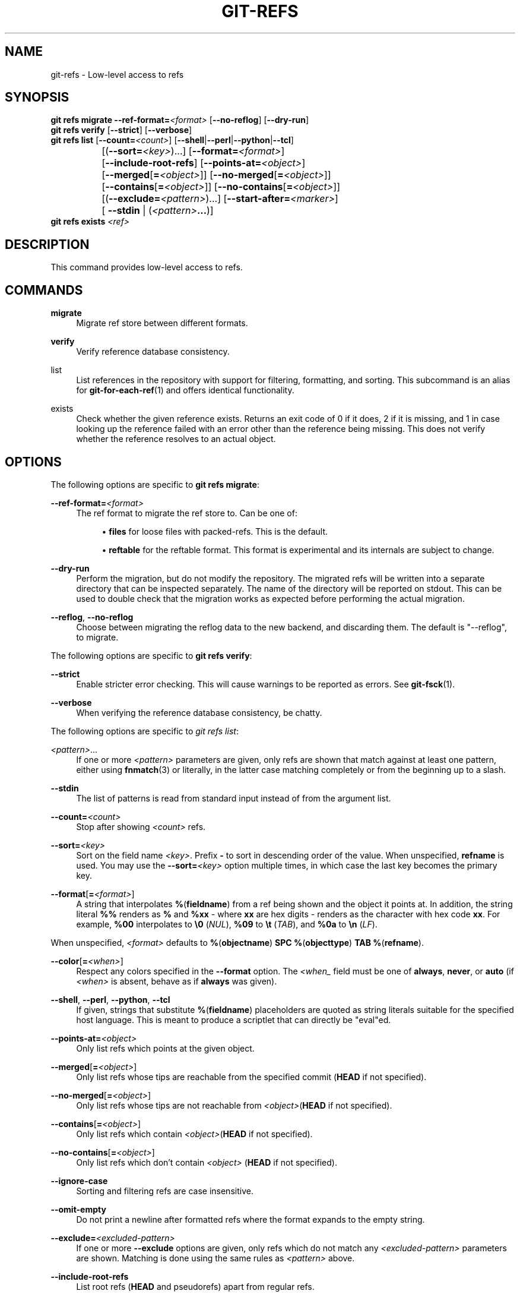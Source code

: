 '\" t
.\"     Title: git-refs
.\"    Author: [FIXME: author] [see http://www.docbook.org/tdg5/en/html/author]
.\" Generator: DocBook XSL Stylesheets v1.79.2 <http://docbook.sf.net/>
.\"      Date: 2025-09-15
.\"    Manual: Git Manual
.\"    Source: Git 2.51.0.268.ga483264b01
.\"  Language: English
.\"
.TH "GIT\-REFS" "1" "2025-09-15" "Git 2\&.51\&.0\&.268\&.ga48326" "Git Manual"
.\" -----------------------------------------------------------------
.\" * Define some portability stuff
.\" -----------------------------------------------------------------
.\" ~~~~~~~~~~~~~~~~~~~~~~~~~~~~~~~~~~~~~~~~~~~~~~~~~~~~~~~~~~~~~~~~~
.\" http://bugs.debian.org/507673
.\" http://lists.gnu.org/archive/html/groff/2009-02/msg00013.html
.\" ~~~~~~~~~~~~~~~~~~~~~~~~~~~~~~~~~~~~~~~~~~~~~~~~~~~~~~~~~~~~~~~~~
.ie \n(.g .ds Aq \(aq
.el       .ds Aq '
.\" -----------------------------------------------------------------
.\" * set default formatting
.\" -----------------------------------------------------------------
.\" disable hyphenation
.nh
.\" disable justification (adjust text to left margin only)
.ad l
.\" -----------------------------------------------------------------
.\" * MAIN CONTENT STARTS HERE *
.\" -----------------------------------------------------------------
.SH "NAME"
git-refs \- Low\-level access to refs
.SH "SYNOPSIS"
.sp
.nf
\fBgit\fR \fBrefs\fR \fBmigrate\fR \fB\-\-ref\-format=\fR\fI<format>\fR [\fB\-\-no\-reflog\fR] [\fB\-\-dry\-run\fR]
\fBgit\fR \fBrefs\fR \fBverify\fR [\fB\-\-strict\fR] [\fB\-\-verbose\fR]
\fBgit\fR \fBrefs\fR \fBlist\fR [\fB\-\-count=\fR\fI<count>\fR] [\fB\-\-shell\fR|\fB\-\-perl\fR|\fB\-\-python\fR|\fB\-\-tcl\fR]
		   [(\fB\-\-sort=\fR\fI<key>\fR)\&...\:] [\fB\-\-format=\fR\fI<format>\fR]
		   [\fB\-\-include\-root\-refs\fR] [\fB\-\-points\-at=\fR\fI<object>\fR]
		   [\fB\-\-merged\fR[\fB=\fR\fI<object>\fR]] [\fB\-\-no\-merged\fR[\fB=\fR\fI<object>\fR]]
		   [\fB\-\-contains\fR[\fB=\fR\fI<object>\fR]] [\fB\-\-no\-contains\fR[\fB=\fR\fI<object>\fR]]
		   [(\fB\-\-exclude=\fR\fI<pattern>\fR)\&...\:] [\fB\-\-start\-after=\fR\fI<marker>\fR]
		   [ \fB\-\-stdin\fR | (\fI<pattern>\fR\fB\&.\&.\&.\fR)]
\fBgit\fR \fBrefs\fR \fBexists\fR \fI<ref>\fR
.fi
.SH "DESCRIPTION"
.sp
This command provides low\-level access to refs\&.
.SH "COMMANDS"
.PP
\fBmigrate\fR
.RS 4
Migrate ref store between different formats\&.
.RE
.PP
\fBverify\fR
.RS 4
Verify reference database consistency\&.
.RE
.PP
list
.RS 4
List references in the repository with support for filtering, formatting, and sorting\&. This subcommand is an alias for
\fBgit-for-each-ref\fR(1)
and offers identical functionality\&.
.RE
.PP
exists
.RS 4
Check whether the given reference exists\&. Returns an exit code of 0 if it does, 2 if it is missing, and 1 in case looking up the reference failed with an error other than the reference being missing\&. This does not verify whether the reference resolves to an actual object\&.
.RE
.SH "OPTIONS"
.sp
The following options are specific to \fBgit\fR \fBrefs\fR \fBmigrate\fR:
.PP
\fB\-\-ref\-format=\fR\fI<format>\fR
.RS 4
The ref format to migrate the ref store to\&. Can be one of:
.sp
.RS 4
.ie n \{\
\h'-04'\(bu\h'+03'\c
.\}
.el \{\
.sp -1
.IP \(bu 2.3
.\}
\fBfiles\fR
for loose files with packed\-refs\&. This is the default\&.
.RE
.sp
.RS 4
.ie n \{\
\h'-04'\(bu\h'+03'\c
.\}
.el \{\
.sp -1
.IP \(bu 2.3
.\}
\fBreftable\fR
for the reftable format\&. This format is experimental and its internals are subject to change\&.
.RE
.RE
.PP
\fB\-\-dry\-run\fR
.RS 4
Perform the migration, but do not modify the repository\&. The migrated refs will be written into a separate directory that can be inspected separately\&. The name of the directory will be reported on stdout\&. This can be used to double check that the migration works as expected before performing the actual migration\&.
.RE
.PP
\fB\-\-reflog\fR, \fB\-\-no\-reflog\fR
.RS 4
Choose between migrating the reflog data to the new backend, and discarding them\&. The default is "\-\-reflog", to migrate\&.
.RE
.sp
The following options are specific to \fBgit\fR \fBrefs\fR \fBverify\fR:
.PP
\fB\-\-strict\fR
.RS 4
Enable stricter error checking\&. This will cause warnings to be reported as errors\&. See
\fBgit-fsck\fR(1)\&.
.RE
.PP
\fB\-\-verbose\fR
.RS 4
When verifying the reference database consistency, be chatty\&.
.RE
.sp
The following options are specific to \fIgit refs list\fR:
.PP
\fI<pattern>\fR\&.\&.\&.
.RS 4
If one or more
\fI<pattern>\fR
parameters are given, only refs are shown that match against at least one pattern, either using
\fBfnmatch\fR(3) or literally, in the latter case matching completely or from the beginning up to a slash\&.
.RE
.PP
\fB\-\-stdin\fR
.RS 4
The list of patterns is read from standard input instead of from the argument list\&.
.RE
.PP
\fB\-\-count=\fR\fI<count>\fR
.RS 4
Stop after showing
\fI<count>\fR
refs\&.
.RE
.PP
\fB\-\-sort=\fR\fI<key>\fR
.RS 4
Sort on the field name
\fI<key>\fR\&. Prefix
\fB\-\fR
to sort in descending order of the value\&. When unspecified,
\fBrefname\fR
is used\&. You may use the
\fB\-\-sort=\fR\fI<key>\fR
option multiple times, in which case the last key becomes the primary key\&.
.RE
.PP
\fB\-\-format\fR[\fB=\fR\fI<format>\fR]
.RS 4
A string that interpolates
\fB%\fR(\fBfieldname\fR) from a ref being shown and the object it points at\&. In addition, the string literal
\fB%%\fR
renders as
\fB%\fR
and
\fB%xx\fR
\- where
\fBxx\fR
are hex digits \- renders as the character with hex code
\fBxx\fR\&. For example,
\fB%00\fR
interpolates to
\fB\e0\fR
(\fINUL\fR),
\fB%09\fR
to
\fB\et\fR
(\fITAB\fR), and
\fB%0a\fR
to
\fB\en\fR
(\fILF\fR)\&.
.RE
.sp
When unspecified, \fI<format>\fR defaults to \fB%\fR(\fBobjectname\fR) \fBSPC\fR \fB%\fR(\fBobjecttype\fR) \fBTAB\fR \fB%\fR(\fBrefname\fR)\&.
.PP
\fB\-\-color\fR[\fB=\fR\fI<when>\fR]
.RS 4
Respect any colors specified in the
\fB\-\-format\fR
option\&. The
\fI<when_\fR
field must be one of
\fBalways\fR,
\fBnever\fR, or
\fBauto\fR
(if
\fI<when>\fR
is absent, behave as if
\fBalways\fR
was given)\&.
.RE
.PP
\fB\-\-shell\fR, \fB\-\-perl\fR, \fB\-\-python\fR, \fB\-\-tcl\fR
.RS 4
If given, strings that substitute
\fB%\fR(\fBfieldname\fR) placeholders are quoted as string literals suitable for the specified host language\&. This is meant to produce a scriptlet that can directly be "eval"ed\&.
.RE
.PP
\fB\-\-points\-at=\fR\fI<object>\fR
.RS 4
Only list refs which points at the given object\&.
.RE
.PP
\fB\-\-merged\fR[\fB=\fR\fI<object>\fR]
.RS 4
Only list refs whose tips are reachable from the specified commit (\fBHEAD\fR
if not specified)\&.
.RE
.PP
\fB\-\-no\-merged\fR[\fB=\fR\fI<object>\fR]
.RS 4
Only list refs whose tips are not reachable from
\fI<object>\fR(\fBHEAD\fR
if not specified)\&.
.RE
.PP
\fB\-\-contains\fR[\fB=\fR\fI<object>\fR]
.RS 4
Only list refs which contain
\fI<object>\fR(\fBHEAD\fR
if not specified)\&.
.RE
.PP
\fB\-\-no\-contains\fR[\fB=\fR\fI<object>\fR]
.RS 4
Only list refs which don\(cqt contain
\fI<object>\fR
(\fBHEAD\fR
if not specified)\&.
.RE
.PP
\fB\-\-ignore\-case\fR
.RS 4
Sorting and filtering refs are case insensitive\&.
.RE
.PP
\fB\-\-omit\-empty\fR
.RS 4
Do not print a newline after formatted refs where the format expands to the empty string\&.
.RE
.PP
\fB\-\-exclude=\fR\fI<excluded\-pattern>\fR
.RS 4
If one or more
\fB\-\-exclude\fR
options are given, only refs which do not match any
\fI<excluded\-pattern>\fR
parameters are shown\&. Matching is done using the same rules as
\fI<pattern>\fR
above\&.
.RE
.PP
\fB\-\-include\-root\-refs\fR
.RS 4
List root refs (\fBHEAD\fR
and pseudorefs) apart from regular refs\&.
.RE
.PP
\fB\-\-start\-after=\fR\fI<marker>\fR
.RS 4
Allows paginating the output by skipping references up to and including the specified marker\&. When paging, it should be noted that references may be deleted, modified or added between invocations\&. Output will only yield those references which follow the marker lexicographically\&. Output begins from the first reference that would come after the marker alphabetically\&. Cannot be used with
\fB\-\-sort=\fR\fI<key>\fR
or
\fB\-\-stdin\fR
options, or the
\fI<pattern>\fR
argument(s) to limit the refs\&.
.RE
.SH "KNOWN LIMITATIONS"
.sp
The ref format migration has several known limitations in its current form:
.sp
.RS 4
.ie n \{\
\h'-04'\(bu\h'+03'\c
.\}
.el \{\
.sp -1
.IP \(bu 2.3
.\}
It is not possible to migrate repositories that have worktrees\&.
.RE
.sp
.RS 4
.ie n \{\
\h'-04'\(bu\h'+03'\c
.\}
.el \{\
.sp -1
.IP \(bu 2.3
.\}
There is no way to block concurrent writes to the repository during an ongoing migration\&. Concurrent writes can lead to an inconsistent migrated state\&. Users are expected to block writes on a higher level\&. If your repository is registered for scheduled maintenance, it is recommended to unregister it first with git\-maintenance(1)\&.
.RE
.sp
These limitations may eventually be lifted\&.
.SH "GIT"
.sp
Part of the \fBgit\fR(1) suite
